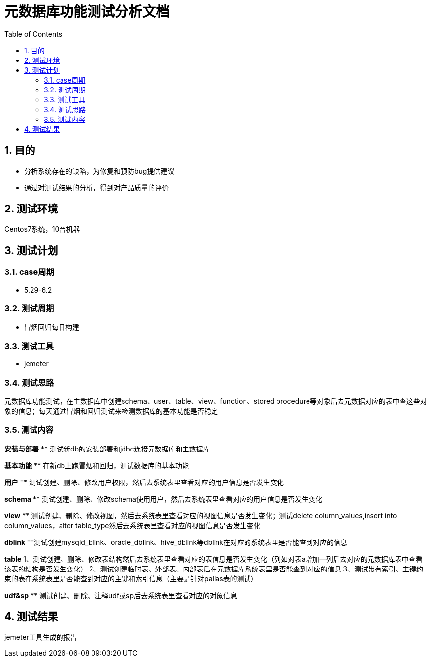 = 元数据库功能测试分析文档
:doctype: article
:encoding: utf-8
:lang: zh
:toc:
:numbered:

==  目的

** 分析系统存在的缺陷，为修复和预防bug提供建议
** 通过对测试结果的分析，得到对产品质量的评价

== 测试环境
Centos7系统，10台机器

== 测试计划

=== case周期

** 5.29-6.2

=== 测试周期

** 冒烟回归每日构建

=== 测试工具

** jemeter

=== 测试思路

元数据库功能测试，在主数据库中创建schema、user、table、view、function、stored procedure等对象后去元数据对应的表中查这些对象的信息；每天通过冒烟和回归测试来检测数据库的基本功能是否稳定

=== 测试内容
*安装与部署*
** 测试新db的安装部署和jdbc连接元数据库和主数据库

*基本功能*
** 在新db上跑冒烟和回归，测试数据库的基本功能

*用户*
** 测试创建、删除、修改用户权限，然后去系统表里查看对应的用户信息是否发生变化

*schema*
** 测试创建、删除、修改schema使用用户，然后去系统表里查看对应的用户信息是否发生变化

*view*
** 测试创建、删除、修改视图，然后去系统表里查看对应的视图信息是否发生变化；测试delete column_values,insert into column_values，alter table_type然后去系统表里查看对应的视图信息是否发生变化

*dblink*
**测试创建mysqld_blink、oracle_dblink、hive_dblink等dblink在对应的系统表里是否能查到对应的信息

*table*
1、测试创建、删除、修改表结构然后去系统表里查看对应的表信息是否发生变化（列如对表a增加一列后去对应的元数据库表中查看该表的结构是否发生变化）
2、测试创建临时表、外部表、内部表后在元数据库系统表里是否能查到对应的信息
3、测试带有索引、主键约束的表在系统表里是否能查到对应的主键和索引信息（主要是针对pallas表的测试）

*udf&sp*
** 测试创建、删除、注释udf或sp后去系统表里查看对应的对象信息

== 测试结果
jemeter工具生成的报告

